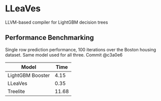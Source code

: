 * LLeaVes
LLVM-based compiler for LightGBM decision trees
** Performance Benchmarking
Single row prediction performance, 100 iterations over the Boston housing dataset.
Same model used for all three.
Commit @c3a0e6

| Model            |  Time |
|------------------+-------|
| LightGBM Booster |  4.15 |
| LLeaVes          |  0.35 |
| Treelite         | 11.68 |
